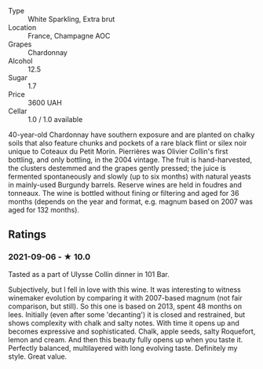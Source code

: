 - Type :: White Sparkling, Extra brut
- Location :: France, Champagne AOC
- Grapes :: Chardonnay
- Alcohol :: 12.5
- Sugar :: 1.7
- Price :: 3600 UAH
- Cellar :: 1.0 / 1.0 available

40-year-old Chardonnay have southern exposure and are planted on chalky soils that also feature chunks and pockets of a rare black flint or silex noir unique to Coteaux du Petit Morin. Pierrières was Olivier Collin's first bottling, and only bottling, in the 2004 vintage. The fruit is hand-harvested, the clusters destemmed and the grapes gently pressed; the juice is fermented spontaneously and slowly (up to six months) with natural yeasts in mainly-used Burgundy barrels. Reserve wines are held in foudres and tonneaux. The wine is bottled without fining or filtering and aged for 36 months (depends on the year and format, e.g. magnum based on 2007 was aged for 132 months).

** Ratings

*** 2021-09-06 - ★ 10.0

Tasted as a part of Ulysse Collin dinner in 101 Bar.

Subjectively, but I fell in love with this wine. It was interesting to witness winemaker evolution
by comparing it with 2007-based magnum (not fair comparison, but still). So this one is based on
2013, spent 48 months on lees. Initially (even after some 'decanting') it is closed and restrained,
but shows complexity with chalk and salty notes. With time it opens up and becomes expressive and
sophisticated. Chalk, apple seeds, salty Roquefort, lemon and cream. And then this beauty fully
opens up when you taste it. Perfectly balanced, multilayered with long evolving taste. Definitely my
style. Great value.

